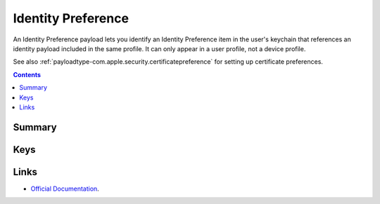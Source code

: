 .. _payloadtype-com.apple.security.identitypreference:

Identity Preference
===================

An Identity Preference payload lets you identify an Identity Preference item in the user's keychain that references
an identity payload included in the same profile. It can only appear in a user profile, not a device profile.

See also :ref:`payloadtype-com.apple.security.certificatepreference` for setting up certificate preferences.

.. contents::

Summary
-------

.. pfmheader:: /_static/manifests/com.apple.security.identitypreference manifest.plist

Keys
----

.. pfmkey:: Name /_static/manifests/com.apple.security.identitypreference manifest.plist
.. pfmkey:: PayloadCertificateUUID /_static/manifests/com.apple.security.identitypreference manifest.plist

Links
-----

- `Official Documentation <https://developer.apple.com/library/content/featuredarticles/iPhoneConfigurationProfileRef/Introduction/Introduction.html#//apple_ref/doc/uid/TP40010206-CH1-SW243>`_.
